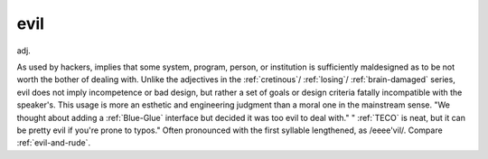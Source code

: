 .. _evil:

============================================================
evil
============================================================

adj\.

As used by hackers, implies that some system, program, person, or institution is sufficiently maldesigned as to be not worth the bother of dealing with.
Unlike the adjectives in the :ref:`cretinous`\/ :ref:`losing`\/ :ref:`brain-damaged` series, evil does not imply incompetence or bad design, but rather a set of goals or design criteria fatally incompatible with the speaker's.
This usage is more an esthetic and engineering judgment than a moral one in the mainstream sense.
"We thought about adding a :ref:`Blue-Glue` interface but decided it was too evil to deal with."
" :ref:`TECO` is neat, but it can be pretty evil if you're prone to typos."
Often pronounced with the first syllable lengthened, as /eeee'vil/.
Compare :ref:`evil-and-rude`\.

